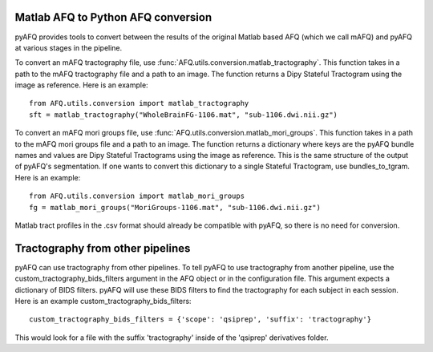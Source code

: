 Matlab AFQ to Python AFQ conversion
~~~~~~~~~~~~~~~~~~~~~~~~~~~~~~~~~~~
pyAFQ provides tools to convert between the results of the original Matlab
based AFQ (which we call mAFQ) and pyAFQ at various stages in the pipeline.

To convert an mAFQ tractography file, use :func:`AFQ.utils.conversion.matlab_tractography`. This function
takes in a path to the mAFQ tractography file and a path to an image.
The function returns a Dipy Stateful Tractogram using the image as reference.
Here is an example::
    from AFQ.utils.conversion import matlab_tractography
    sft = matlab_tractography("WholeBrainFG-1106.mat", "sub-1106.dwi.nii.gz")

To convert an mAFQ mori groups file, use :func:`AFQ.utils.conversion.matlab_mori_groups`. This function
takes in a path to the mAFQ mori groups file and a path to an image.
The function returns a dictionary where keys are the pyAFQ bundle names and
values are Dipy Stateful Tractograms using the image as reference. This is
the same structure of the output of pyAFQ's segmentation. If one wants to
convert this dictionary to a single Stateful Tractogram, use bundles_to_tgram.
Here is an example::
    from AFQ.utils.conversion import matlab_mori_groups
    fg = matlab_mori_groups("MoriGroups-1106.mat", "sub-1106.dwi.nii.gz")

Matlab tract profiles in the .csv format should already be compatible
with pyAFQ, so there is no need for conversion.

Tractography from other pipelines
~~~~~~~~~~~~~~~~~~~~~~~~~~~~~~~~~
pyAFQ can use tractography from other pipelines. To tell pyAFQ to use
tractography from another pipeline, use the custom_tractography_bids_filters
argument in the AFQ object or in the configuration file. This argument expects
a dictionary of BIDS filters. pyAFQ will use these BIDS filters to find the
tractography for each subject in each session.
Here is an example custom_tractography_bids_filters::
    custom_tractography_bids_filters = {'scope': 'qsiprep', 'suffix': 'tractography'}
This would look for a file with the suffix 'tractography' inside of the
'qsiprep' derivatives folder.
